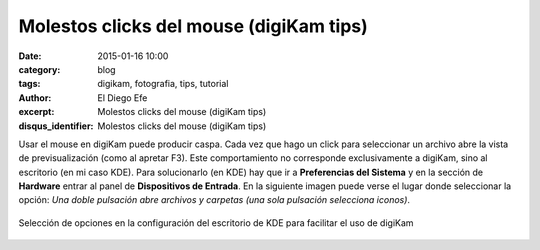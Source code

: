 Molestos clicks del mouse (digiKam tips)
########################################

:date: 2015-01-16 10:00
:category: blog
:tags: digikam, fotografia, tips, tutorial
:author: El Diego Efe
:excerpt: Molestos clicks del mouse (digiKam tips)
:disqus_identifier: Molestos clicks del mouse (digiKam tips)

Usar el mouse en digiKam puede producir caspa. Cada vez que hago un
click para seleccionar un archivo abre la vista de previsualización
(como al apretar F3). Este comportamiento no corresponde
exclusivamente a digiKam, sino al escritorio (en mi caso KDE). Para
solucionarlo (en KDE) hay que ir a **Preferencias del Sistema** y en
la sección de **Hardware** entrar al panel de **Dispositivos de
Entrada**. En la siguiente imagen puede verse el lugar donde
seleccionar la opción: *Una doble pulsación abre archivos y carpetas
(una sola pulsación selecciona iconos)*.

.. figure:: https://farm8.staticflickr.com/7565/16288700001_fa3781e9e6_b.jpg
   :scale: 100%
   :width: 60%
   :align: center
   :alt: seleccion de opciones de kde
   :target: https://farm8.staticflickr.com/7565/16288700001_fa3781e9e6_b.jpg

   Selección de opciones en la configuración del escritorio de KDE
   para facilitar el uso de digiKam
